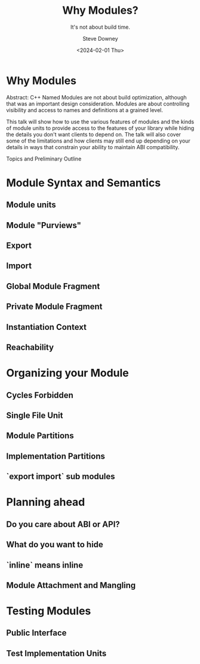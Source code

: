 #+OPTIONS: ':nil *:t -:t ::t <:t H:3 \n:nil ^:t arch:headline author:t
#+OPTIONS: broken-links:nil c:nil creator:nil d:(not "LOGBOOK") date:t e:t
#+OPTIONS: email:nil f:t inline:t num:t p:nil pri:nil prop:nil stat:t tags:t
#+OPTIONS: tasks:t tex:t timestamp:t title:t toc:nil todo:t |:t
#+TITLE: Why Modules?
#+SUBTITLE: It's not about build time.
#+DATE: <2024-02-01 Thu>
#+AUTHOR: Steve Downey
#+EMAIL: sdowney2@bloomberg.net
#+LANGUAGE: en
#+SELECT_TAGS: export
#+EXCLUDE_TAGS: noexport
#+LATEX_CLASS: report
#+LATEX_CLASS_OPTIONS:
#+LATEX_HEADER:
#+LATEX_HEADER_EXTRA:
#+DESCRIPTION:
#+KEYWORDS:
#+SUBTITLE:
#+LATEX_COMPILER: pdflatex
#+OPTIONS: html-link-use-abs-url:nil html-postamble:nil html-preamble:t
#+OPTIONS: html-scripts:t html-style:t html5-fancy:nil tex:t
#+HTML_DOCTYPE: xhtml-strict
#+HTML_CONTAINER: div
#+DESCRIPTION:
#+KEYWORDS:
#+HTML_LINK_HOME:
#+HTML_LINK_UP:
#+HTML_MATHJAX:
#+HTML_HEAD: <link rel="stylesheet" type="text/css" href="https://raw.githubusercontent.com/steve-downey/css/master/smd-zenburn.css" />
#+HTML_HEAD_EXTRA:
#+INFOJS_OPT:
#+CREATOR:
#+LATEX_HEADER:
#+STARTUP: showeverything

* Why Modules

Abstract: C++ Named Modules are not about build optimization, although that was an important design consideration. Modules are about controlling visibility and access to names and definitions at a  grained level.

This talk will show how to use the various features of modules and the kinds of module units to provide access to the features of your library while hiding the details you don't want clients to depend on. The talk will also cover some of the limitations and how clients may still end up depending on your details in ways that constrain your ability to maintain ABI compatibility.

Topics and Preliminary Outline
* Module Syntax and Semantics
** Module units
** Module "Purviews"
** Export
** Import
** Global Module Fragment
** Private Module Fragment
** Instantiation Context
** Reachability

* Organizing your Module
** Cycles Forbidden
** Single File Unit
** Module Partitions
** Implementation Partitions
** `export import` sub modules

* Planning ahead
** Do you care about ABI or API?
** What do you want to hide
** `inline` means inline
** Module Attachment and Mangling

* Testing Modules
** Public Interface
** Test Implementation Units

# Local Variables:
# org-html-htmlize-output-type: inline-css
# End:
